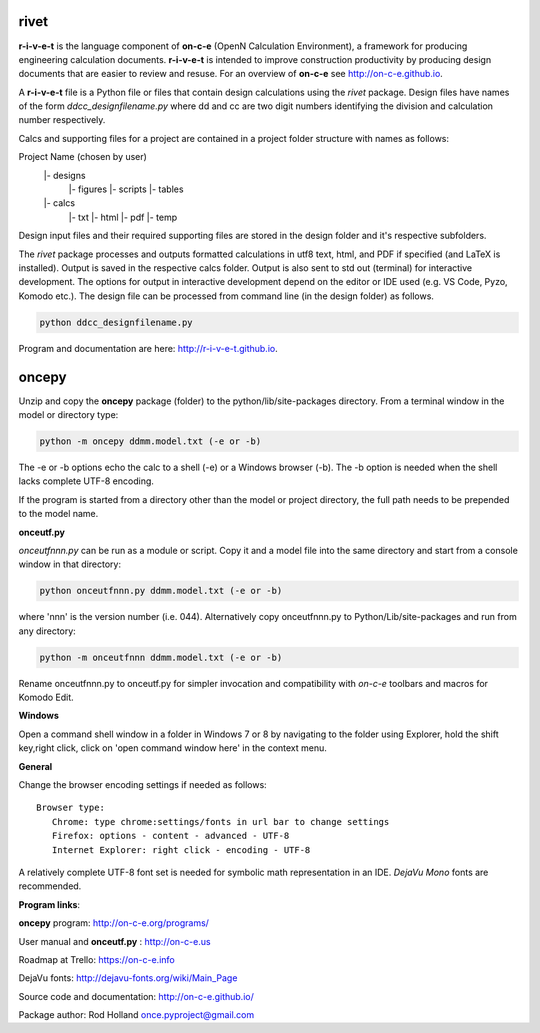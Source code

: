 **rivet**
===========

**r-i-v-e-t** is the language component of **on-c-e** (OpenN Calculation
Environment), a framework for producing engineering calculation documents.
**r-i-v-e-t** is intended to improve construction productivity by producing
design documents that are easier to review and resuse. For an overview of
**on-c-e** see http://on-c-e.github.io.

A **r-i-v-e-t** file is a Python file or files that contain
design calculations using the *rivet* package. Design files
have names of the form *ddcc_designfilename.py* where dd and cc are two digit
numbers identifying the division and calculation number respectively.

Calcs and supporting files for a project are contained in a project folder
structure with names as follows:

Project Name (chosen by user)
    |- designs
        |- figures
        |- scripts
        |- tables
    |- calcs
        |- txt
        |- html
        |- pdf
        |- temp

Design input files and their required supporting files are stored in the
design folder and it's respective subfolders. 

The *rivet* package processes and outputs formatted calculations in utf8 text,
html, and PDF if specified (and LaTeX is installed). Output is saved in the
respective calcs folder. Output is also sent to std out (terminal) for
interactive development. The options for output in interactive development
depend on the editor or IDE used (e.g. VS Code, Pyzo, Komodo etc.). The design
file can be processed from command line (in the design folder) as follows.

.. code:: python

            python ddcc_designfilename.py


Program and documentation are here: http://r-i-v-e-t.github.io.  

**oncepy**
==========

Unzip and copy the **oncepy** package (folder) to the python/lib/site-packages
directory. From a terminal window in the model or directory type:

.. code:: python

    python -m oncepy ddmm.model.txt (-e or -b)

The -e or -b options echo the calc to a shell (-e) or a Windows
browser (-b). The -b option is needed when the shell lacks complete UTF-8
encoding.

If the program is started from a directory other than the model or
project directory, the full path needs to be prepended
to the model name.


**onceutf.py**

*onceutfnnn.py* can be run as a module or script. Copy it and a model file into
the same directory and start from a console window in that directory:

.. code:: python

    python onceutfnnn.py ddmm.model.txt (-e or -b)

where 'nnn' is the version number (i.e. 044). Alternatively copy
onceutfnnn.py to Python/Lib/site-packages and run from any directory:

.. code:: python

    python -m onceutfnnn ddmm.model.txt (-e or -b)

Rename onceutfnnn.py to onceutf.py for simpler invocation and compatibility
with *on-c-e* toolbars and macros for Komodo Edit.

**Windows**

Open a command shell window in a folder in Windows 7 or 8 by
navigating to the folder using Explorer, hold the shift key,right click,
click on 'open command window here' in the context menu.


**General**

Change the browser encoding settings if needed as follows:
::

 Browser type:
    Chrome: type chrome:settings/fonts in url bar to change settings
    Firefox: options - content - advanced - UTF-8
    Internet Explorer: right click - encoding - UTF-8

A relatively complete UTF-8 font set is needed for symbolic math
representation in an IDE.  *DejaVu Mono* fonts are recommended.

**Program links**:

**oncepy** program: http://on-c-e.org/programs/

User manual and **onceutf.py** : http://on-c-e.us

Roadmap at Trello: https://on-c-e.info

DejaVu fonts: http://dejavu-fonts.org/wiki/Main_Page

Source code and documentation: http://on-c-e.github.io/

Package author: Rod Holland once.pyproject@gmail.com
